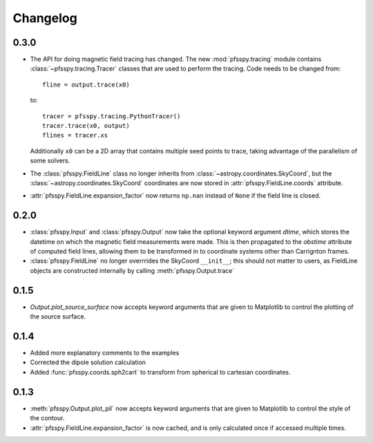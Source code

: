 Changelog
=========

0.3.0
-----

- The API for doing magnetic field tracing has changed.
  The new :mod:`pfsspy.tracing` module contains :class:`~pfsspy.tracing.Tracer`
  classes that are used to perform the tracing. Code needs to be changed from::

    fline = output.trace(x0)

  to::

    tracer = pfsspy.tracing.PythonTracer()
    tracer.trace(x0, output)
    flines = tracer.xs

  Additionally ``x0`` can be a 2D array that contains multiple seed
  points to trace, taking advantage of the parallelism of some solvers.
- The :class:`pfsspy.FieldLine` class no longer inherits from
  :class:`~astropy.coordinates.SkyCoord`, but the
  :class:`~astropy.coordinates.SkyCoord` coordinates are now stored in
  :attr:`pfsspy.FieldLine.coords` attribute.
- :attr:`pfsspy.FieldLine.expansion_factor` now returns ``np.nan`` instead of
  ``None`` if the field line is closed.

0.2.0
-----

- :class:`pfsspy.Input` and :class:`pfsspy.Output` now take the optional keyword
  argument *dtime*, which stores the datetime on which the magnetic field
  measurements were made. This is then propagated to the *obstime* attribute
  of computed field lines, allowing them to be transformed in to coordinate
  systems other than Carrignton frames.
- :class:`pfsspy.FieldLine` no longer overrrides the SkyCoord ``__init__``;
  this should not matter to users, as FieldLine objects are constructed
  internally by calling :meth:`pfsspy.Output.trace`

0.1.5
-----

- `Output.plot_source_surface` now accepts keyword arguments that are given to
  Matplotlib to control the plotting of the source surface.

0.1.4
-----

- Added more explanatory comments to the examples
- Corrected the dipole solution calculation
- Added :func:`pfsspy.coords.sph2cart` to transform from spherical to cartesian
  coordinates.

0.1.3
-----

- :meth:`pfsspy.Output.plot_pil` now accepts keyword arguments that are given
  to Matplotlib to control the style of the contour.
- :attr:`pfsspy.FieldLine.expansion_factor` is now cached, and is only
  calculated once if accessed multiple times.
